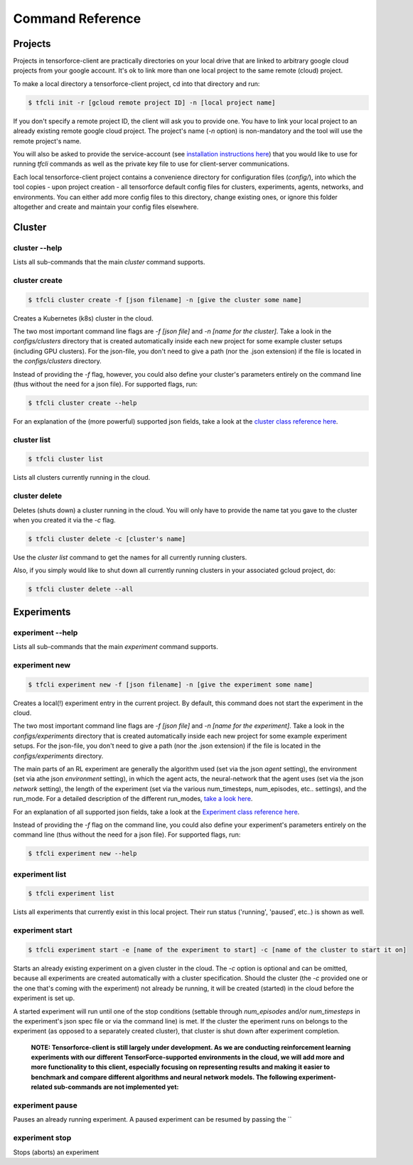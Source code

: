 Command Reference
=================


Projects
--------

Projects in tensorforce-client are practically directories on your local drive that are linked to
arbitrary google cloud projects from your google account.
It's ok to link more than one local project to the same remote (cloud) project.

To make a local directory a tensorforce-client project, cd into that directory and run:

.. code:: bash

    $ tfcli init -r [gcloud remote project ID] -n [local project name]

If you don't specify a remote project ID, the client will ask you to provide one. You have to link
your local project to an already existing remote google cloud project.
The project's name (`-n` option) is non-mandatory and the tool will use the remote project's name.

You will also be asked to provide the service-account (see
`installation instructions here <tensorforce_client.installation.html>`_) that you would like to use for running
`tfcli` commands as well as the private key file to use for client-server communications.

Each local tensorforce-client project contains a convenience directory for configuration files
(`config/`), into which
the tool copies - upon project creation - all tensorforce default config files for clusters, experiments,
agents, networks, and environments. You can either add more config files to this directory,
change existing ones, or ignore this folder altogether and create and maintain your config files elsewhere.




Cluster
-------

cluster --help
++++++++++++++

Lists all sub-commands that the main *cluster* command supports.


cluster create
++++++++++++++

.. code:: bash

    $ tfcli cluster create -f [json filename] -n [give the cluster some name]

Creates a Kubernetes (k8s) cluster in the cloud.

The two most important command line flags are `-f [json file]`
and `-n [name for the cluster]`. Take a look in the `configs/clusters` directory
that is created automatically inside each new project for some example cluster setups (including GPU clusters).
For the json-file, you don't need to give a path (nor the .json extension) if the file is located
in the `configs/clusters` directory.

Instead of providing the `-f` flag, however, you could also define your cluster's parameters entirely on the
command line (thus without the need for a json file). For supported flags, run:

.. code:: bash

    $ tfcli cluster create --help

For an explanation of the (more powerful) supported json fields, take a look at the
`cluster class reference here <tensorforce_client.cluster.html>`_.


cluster list
++++++++++++

.. code:: bash

    $ tfcli cluster list

Lists all clusters currently running in the cloud.


cluster delete
++++++++++++++

Deletes (shuts down) a cluster running in the cloud. You will only have to provide the name tat you gave to the cluster
when you created it via the `-c` flag.

.. code:: bash

    $ tfcli cluster delete -c [cluster's name]


Use the `cluster list` command to get the names for all currently running clusters.

Also, if you simply would like to shut down all currently running clusters in your associated gcloud project, do:

.. code:: bash

    $ tfcli cluster delete --all



Experiments
-----------

experiment --help
+++++++++++++++++

Lists all sub-commands that the main *experiment* command supports.


experiment new
++++++++++++++

.. code:: bash

    $ tfcli experiment new -f [json filename] -n [give the experiment some name]

Creates a local(!) experiment entry in the current project. By default, this command
does not start the experiment in the cloud.

The two most important command line flags are `-f [json file]`
and `-n [name for the experiment]`. Take a look in the `configs/experiments` directory
that is created automatically inside each new project for some example experiment setups.
For the json-file, you don't need to give a path (nor the .json extension) if the file is located
in the `configs/experiments` directory.

The main parts of an RL experiment are generally the algorithm used (set via the json `agent` setting),
the environment (set via athe json `environment` setting), in which the agent acts, the neural-network
that the agent uses (set via the json `network` setting), the length of the experiment (set via the various
num_timesteps, num_episodes, etc.. settings), and the run_mode. For a detailed description of the different
run_modes, `take a look here <tensorforce_client.usage.html>`_.

For an explanation of all supported json fields, take a look at the
`Experiment class reference here <tensorforce_client.experiment.html>`_.

Instead of providing the `-f` flag on the command line, you could also define your experiment's parameters
entirely on the command line (thus without the need for a json file). For supported flags, run:

.. code:: bash

    $ tfcli experiment new --help


experiment list
+++++++++++++++

.. code:: bash

    $ tfcli experiment list

Lists all experiments that currently exist in this local project. Their run status ('running', 'paused', etc..)
is shown as well.


experiment start
++++++++++++++++

.. code:: bash

    $ tfcli experiment start -e [name of the experiment to start] -c [name of the cluster to start it on]

Starts an already existing experiment on a given cluster in the cloud. The `-c` option is optional and can
be omitted, because all experiments are created automatically with a cluster specification. Should the cluster
(the `-c` provided one or the one that's coming with the experiment)
not already be running, it will be created (started) in the cloud before the experiment is set up.

A started experiment will run until one of the stop conditions (settable through `num_episodes` and/or `num_timesteps`
in the experiment's json spec file or via the command line) is met. If the cluster the eperiment runs on belongs
to the experiment (as opposed to a separately created cluster), that cluster is shut down after experiment
completion.

    **NOTE: Tensorforce-client is still largely under development. As we are conducting reinforcement
    learning experiments with our different TensorForce-supported environments in the cloud, we will add more
    and more functionality to this client, especially focusing on representing results and making it
    easier to benchmark and compare different algorithms and neural network models.
    The following experiment-related sub-commands are not implemented yet:**


experiment pause
++++++++++++++++

Pauses an already running experiment. A paused experiment can be resumed by passing the ``


experiment stop
+++++++++++++++

Stops (aborts) an experiment
